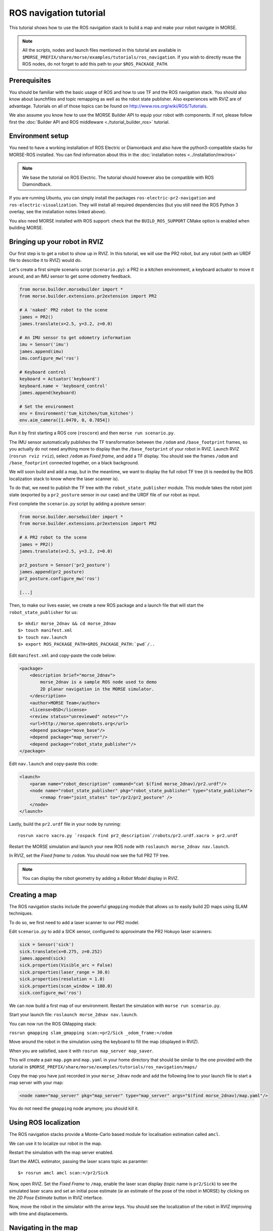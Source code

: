 ROS navigation tutorial
=======================

This tutorial shows how to use the ROS navigation stack to build a map and make
your robot navigate in MORSE.

.. note::
    All the scripts, nodes and launch files mentioned in this tutorial are
    available in
    ``$MORSE_PREFIX/share/morse/examples/tutorials/ros_navigation``. If you
    wish to directly reuse the ROS nodes, do not forget to add this path to
    your ``$ROS_PACKAGE_PATH``.


Prerequisites
-------------

You should be familiar with the basic usage of ROS and how to use TF and
the ROS navigation stack. You should also know about launchfiles and topic
remapping as well as the robot state publisher. Also experiences with RVIZ are
of advantage. Tutorials on all of those topics can be found on
http://www.ros.org/wiki/ROS/Tutorials.

We also assume you know how to use the MORSE Builder API to equip your robot
with components.  If not, please follow first the :doc:`Builder API and ROS
middleware  <./tutorial_builder_ros>` tutorial.

Environment setup
-----------------

You need to have a working installation of ROS Electric or Diamonback and also
have the python3-compatible stacks for MORSE-ROS installed. You can find
information about this in the :doc:`installation notes <../installation/mw/ros>`

.. note::
    We base the tutorial on ROS Electric. The tutorial should however also be
    compatible with ROS Diamondback.

If you are running Ubuntu, you can simply install the packages
``ros-electric-pr2-navigation`` and ``ros-electric-visualization``. They will
install all required dependencies (but you still need the ROS Python 3 overlay,
see the installation notes linked above).

You also need MORSE installed with ROS support: check that the
``BUILD_ROS_SUPPORT`` CMake option is enabled when building MORSE.

Bringing up your robot in RVIZ
------------------------------

Our first step is to get a robot to show up in RVIZ. In this tutorial, we
will use the PR2 robot, but any robot (with an URDF file to describe it
to RVIZ) would do.

Let's create a first simple scenario script (``scenario.py``): a PR2 in a kitchen
environment, a keyboard actuator to move it around, and an IMU sensor to
get some odometry feedback.

.. code-block:: python

    from morse.builder.morsebuilder import *
    from morse.builder.extensions.pr2extension import PR2

    # A 'naked' PR2 robot to the scene
    james = PR2()
    james.translate(x=2.5, y=3.2, z=0.0)

    # An IMU sensor to get odometry information
    imu = Sensor('imu')
    james.append(imu)
    imu.configure_mw('ros')

    # Keyboard control
    keyboard = Actuator('keyboard')
    keyboard.name = 'keyboard_control'
    james.append(keyboard)

    # Set the environment
    env = Environment('tum_kitchen/tum_kitchen')
    env.aim_camera([1.0470, 0, 0.7854])


Run it by first starting a ROS core (``roscore``) and then ``morse run
scenario.py``.

The IMU sensor automatically publishes the TF transformation between the
``/odom`` and ``/base_footprint`` frames, so you actually do not need anything
more to display than the ``/base_footprint`` of your robot in RVIZ. Launch RVIZ
(``rosrun rviz rviz``), select ``/odom`` as *Fixed frame*, and add a TF
display. You should see the frames ``/odom`` and ``/base_footprint`` connected
together, on a black background.

We will soon build and add a map, but in the meantime, we want to display the
full robot TF tree (it is needed by the ROS localization stack to know where
the laser scanner is).

To do that, we need to publish the TF tree with the ``robot_state_publisher``
module. This module takes the robot joint state (exported by a
``pr2_posture`` sensor in our case) and the URDF file of our robot as input.

First complete the ``scenario.py`` script by adding a posture sensor:

.. code-block:: python

    from morse.builder.morsebuilder import *
    from morse.builder.extensions.pr2extension import PR2

    # A PR2 robot to the scene
    james = PR2()
    james.translate(x=2.5, y=3.2, z=0.0)

    pr2_posture = Sensor('pr2_posture')
    james.append(pr2_posture)
    pr2_posture.configure_mw('ros')

    [...]


Then, to make our lives easier, we create a new ROS package and a launch file that will
start the ``robot_state_publisher`` for us::

  $> mkdir morse_2dnav && cd morse_2dnav
  $> touch manifest.xml
  $> touch nav.launch
  $> export ROS_PACKAGE_PATH=$ROS_PACKAGE_PATH:`pwd`/..

Edit ``manifest.xml`` and copy-paste the code below:

.. code-block:: xml

    <package>
        <description brief="morse_2dnav">
            morse_2dnav is a sample ROS node used to demo
            2D planar navigation in the MORSE simulator.
        </description>
        <author>MORSE Team</author>
        <license>BSD</license>
        <review status="unreviewed" notes=""/>
        <url>http://morse.openrobots.org</url>
        <depend package="move_base"/>
        <depend package="map_server"/>
        <depend package="robot_state_publisher"/>
    </package>

Edit ``nav.launch`` and copy-paste this code:

.. code-block:: xml

    <launch>
        <param name="robot_description" command="cat $(find morse_2dnav)/pr2.urdf"/>
        <node name="robot_state_publisher" pkg="robot_state_publisher" type="state_publisher"> 
            <remap from="joint_states" to="/pr2/pr2_posture" />
        </node>
    </launch>

Lastly, build the ``pr2.urdf`` file in your node by running::
  
  rosrun xacro xacro.py `rospack find pr2_description`/robots/pr2.urdf.xacro > pr2.urdf

Restart the MORSE simulation and launch your new ROS node with
``roslaunch morse_2dnav nav.launch``.

In RVIZ, set the *Fixed frame* to ``/odom``. You should now see the full
PR2 TF tree.

.. image:: ../../../media/MORSE_ROS-tutorial-1.jpg
   :align: center

.. note::
    You can display the robot geometry by adding a *Robot Model* display in RVIZ.

Creating a map
--------------

The ROS navigation stacks include the powerful ``gmapping`` module that allows us to easily build 2D maps using SLAM techniques.

To do so, we first need to add a laser scanner to our PR2 model.

Edit ``scenario.py`` to add a SICK sensor, configured to approximate the PR2 Hokuyo laser scanners:

.. code-block:: python

    sick = Sensor('sick')
    sick.translate(x=0.275, z=0.252)
    james.append(sick)
    sick.properties(Visible_arc = False)
    sick.properties(laser_range = 30.0)
    sick.properties(resolution = 1.0)
    sick.properties(scan_window = 180.0)
    sick.configure_mw('ros')

We can now build a first map of our environment. Restart the simulation with
``morse run scenario.py``.

Start your launch file: ``roslaunch morse_2dnav nav.launch``.

You can now run the ROS GMapping stack:

``rosrun gmapping slam_gmapping scan:=pr2/Sick _odom_frame:=/odom``

Move around the robot in the simulation using the keyboard to fill the map
(displayed in RVIZ).

.. image:: ../../../media/MORSE_ROS-tutorial-2.jpg
   :align: center

When you are satisfied, save it with ``rosrun map_server map_saver``.

This will create a pair ``map.pgm`` and ``map.yaml`` in your home directory
that should be similar to the one provided with the tutorial in
``$MORSE_PREFIX/share/morse/examples/tutorials/ros_navigation/maps/``

Copy the map you have just recorded in your ``morse_2dnav`` node and add the
following line to your launch file to start a map server with your map:

.. code-block:: xml

    <node name="map_server" pkg="map_server" type="map_server" args="$(find morse_2dnav)/map.yaml"/> 

You do not need the ``gmapping`` node anymore; you should kill it.

Using ROS localization
----------------------

The ROS navigation stacks provide a Monte-Carlo based module for localisation
estimation called ``amcl``.

We can use it to localize our robot in the map.

Restart the simulation with the map server enabled.

Start the AMCL estimator, passing the laser scans topic as paramter::

  $> rosrun amcl amcl scan:=/pr2/Sick

Now, open RVIZ.  Set the *Fixed Frame* to ``/map``, enable the laser scan
display (topic name is ``pr2/Sick``) to see the simulated laser scans and set
an initial pose estimate (*ie* an estimate of the pose of the robot in MORSE)
by clicking on the *2D Pose Estimate* button in RVIZ interface.

Now, move the robot in the simulator with the arrow keys. You should see the
localization of the robot in RVIZ improving with time and displacements.


Navigating in the map
---------------------

We can finally get the robot to autonomously navigate in our environment.

First, add AMCL to the launch file:

.. code-block:: xml

    <node name="amcl" pkg="amcl" type="amcl"> 
        <remap to="/pr2/Sick" from="/scan" />
    </node>

Then, we need to add a motion controller to our robot. Open your ``scenario.py`` and add:

.. code-block:: python

    motion_controller = Actuator('xy_omega')
    james.append(motion_controller)
    motion_controller.configure_mw('ros')

For the navigation, we will use the high-level ``move_base`` ROS module. The
*2D Nav Goal* button in RVIZ interface will allow us to easily send navigation
goals to our robot.

``move_base`` requires numerous settings to be set. Visit
www.ros.org/wiki/move_base for details. The subdirectory ``morse_move_base``
that you can find in
``$MORSE_PREFIX/share/morse/examples/tutorials/ros_navigation/morse_2dnav``
contains standard values for the parameters.  Copy it to to your own ROS node,
and add the following new section to your ``nav.launch`` file:

.. code-block:: xml

    <node pkg="move_base" type="move_base" respawn="false" name="move_base" output="screen" clear_params="true">
        <remap from="/base_scan" to="/pr2/Sick"/>
        <remap from="/cmd_vel" to="/pr2/Motion_Controller"/>
        <remap from="/odom" to="/pr2/IMU"/>

        <param name="footprint_padding" value="0.01" />
        <param name="controller_frequency" value="10.0" />
        <param name="controller_patience" value="100.0" />
        <param name="planner_frequency" value="2.0" />

        <rosparam file="$(find morse_2dnav)/morse_move_base/costmap_common_params.yaml" command="load" ns="global_costmap" />
        <rosparam file="$(find morse_2dnav)/morse_move_base/costmap_common_params.yaml" command="load" ns="local_costmap" />
        <rosparam file="$(find morse_2dnav)/morse_move_base/local_costmap_params.yaml" command="load" />
        <rosparam file="$(find morse_2dnav)/morse_move_base/global_costmap_params.yaml" command="load" />
        <param name="base_local_planner" value="dwa_local_planner/DWAPlannerROS" />
        <rosparam file="$(find morse_2dnav)/morse_move_base/dwa_planner_ros.yaml" command="load" />
    </node>


Run your launch script with ``roslaunch morse_2dnav nav.launch``. This should
bring up all needed nodes and topics. 

In RVIZ, change the *2D Nav Goal* topic in the *Tool properties* panel, and set
it to ``move_base_simple/goal``.

You can now set a navigation goal by clicking the *2D Nav Goal* button. The
robot should navigate towards that point on the map.

.. note::

    You can add a display ``Path`` (with topic
    ``/move_base/DWAPlannerROS/global_plan``) to display the computed path in
    RVIZ.

If everything worked out fine, it should look something like this:

.. image:: ../../../media/morse_ros_navigation.png
   :align: center
